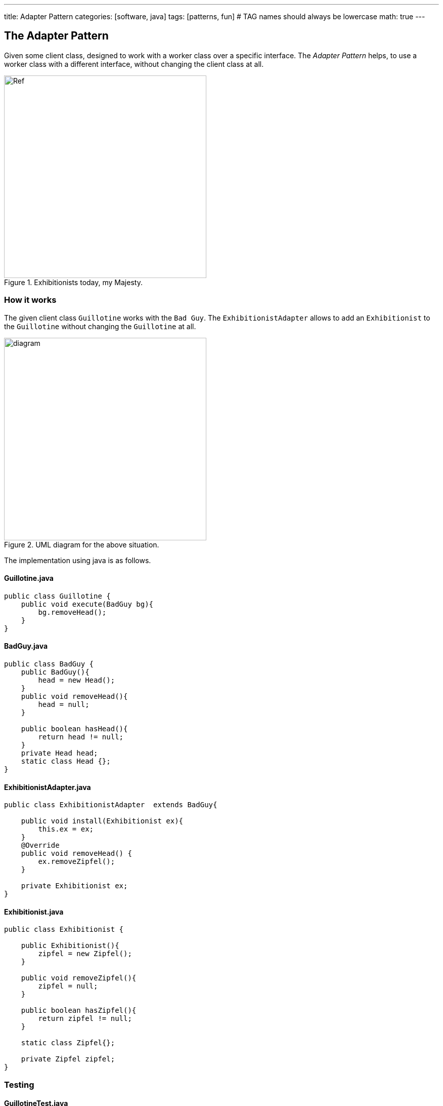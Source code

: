 ---
title: Adapter Pattern
categories: [software, java]
tags: [patterns, fun]     # TAG names should always be lowercase
math: true
---



== The Adapter Pattern
Given some client class, designed to work with a worker class over a specific interface. The _Adapter Pattern_ helps, to use a worker class with a different interface, without changing the client class at all.

.Exhibitionists today, my Majesty.

image::../assets/images/EureHoheit_s.png[Ref,400]
=== How it works
The given client class `Guillotine` works with the `Bad Guy`. The `ExhibitionistAdapter` allows to add an `Exhibitionist` to the `Guillotine` without changing the `Guillotine` at all. 

.UML diagram for the above situation.
image::../assets/images/diagram.png[diagram,400]



The implementation using java is as follows.

==== Guillotine.java
[source,java]
----
public class Guillotine {
    public void execute(BadGuy bg){
        bg.removeHead();
    }
}
----

==== BadGuy.java

[source,java]
----
public class BadGuy {
    public BadGuy(){
        head = new Head();
    }
    public void removeHead(){
        head = null;
    }

    public boolean hasHead(){
        return head != null;
    }
    private Head head;
    static class Head {};
}
----

==== ExhibitionistAdapter.java

[source,java]
----
public class ExhibitionistAdapter  extends BadGuy{

    public void install(Exhibitionist ex){
        this.ex = ex;
    }
    @Override
    public void removeHead() {
        ex.removeZipfel();
    }

    private Exhibitionist ex;
}
----

==== Exhibitionist.java

[source,java]
----
public class Exhibitionist {

    public Exhibitionist(){
        zipfel = new Zipfel();
    }

    public void removeZipfel(){
        zipfel = null;
    }

    public boolean hasZipfel(){
        return zipfel != null;
    }

    static class Zipfel{};

    private Zipfel zipfel;
}
----

=== Testing
==== GuillotineTest.java
[source,java]
----
import org.junit.jupiter.api.Test;
import static org.junit.jupiter.api.Assertions.*;

class GuillotineTest {

    @Test
    void execute_BadGuy() {
        Guillotine g = new Guillotine();
        BadGuy guilty = new BadGuy();

        assertTrue(guilty.hasHead());
        g.execute(guilty);
        assertFalse(guilty.hasHead());
    }


    @Test
    void execute_Exhibitionist(){
        Guillotine g = new Guillotine();
        ExhibitionistAdapter adaptedLarry = new ExhibitionistAdapter();
        Exhibitionist larry = new Exhibitionist();
        adaptedLarry.install(larry);

        assertTrue(larry.hasZipfel());
        g.execute(adaptedLarry);
        assertFalse(larry.hasZipfel());
    }
}
----

=== Run it
==== Main.java
[source,java]
----
public class Main {
    public static void main(String[] args){
        System.out.println("--------------------------------- ");
        System.out.println("|   Executions in town today!   |");
        System.out.println("|        Free admission.        |");
        System.out.println("--------------------------------- ");
        Exhibitionist larry = new Exhibitionist();
        ExhibitionistAdapter adapter = new ExhibitionistAdapter();
        adapter.install(larry);

        Guillotine g = new Guillotine();
        System.out.println("Has Larry Zipfel? " + larry.hasZipfel());
        System.out.println("Execute...zzingh.");
        g.execute(adapter);
        System.out.println("Has Larry Zipfel? " + larry.hasZipfel());
    }

}
----
==== Output
[source,bash]
----
--------------------------------- 
|   Executions in town today!   |
|        Free admission.        |
--------------------------------- 
Has Larry Zipfel? true
Execute...zzingh.
Has Larry Zipfel? false

Process finished with exit code 0
----

=== Discussion
* Often the client class (Guillotine) works with an interface not a class (BadGuy). In this case, the ExhibitionistAdapter _implements_ BadGuy, not _extends_ it.
* In the real world, the adapter is installed on the Guillotine, in the software domain, the adapter is added to each Exhibitionist. 

